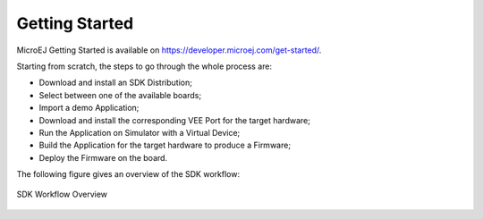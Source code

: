 .. _getting_started:

Getting Started
===============

MicroEJ Getting Started is available on
`<https://developer.microej.com/get-started/>`_.

Starting from scratch, the steps to go through the whole process are:

- Download and install an SDK Distribution;
- Select between one of the available boards;
- Import a demo Application;   
- Download and install the corresponding VEE Port for the target hardware;
- Run the Application on Simulator with a Virtual Device;
- Build the Application for the target hardware to produce a Firmware;
- Deploy the Firmware on the board.

The following figure gives an overview of the SDK workflow:

.. figure:: images/2_download.png
   :alt: SDK Workflow Overview
   :align: center
   :scale: 100%

   SDK Workflow Overview

..
   | Copyright 2008-2022, MicroEJ Corp. Content in this space is free 
   for read and redistribute. Except if otherwise stated, modification 
   is subject to MicroEJ Corp prior approval.
   | MicroEJ is a trademark of MicroEJ Corp. All other trademarks and 
   copyrights are the property of their respective owners.
